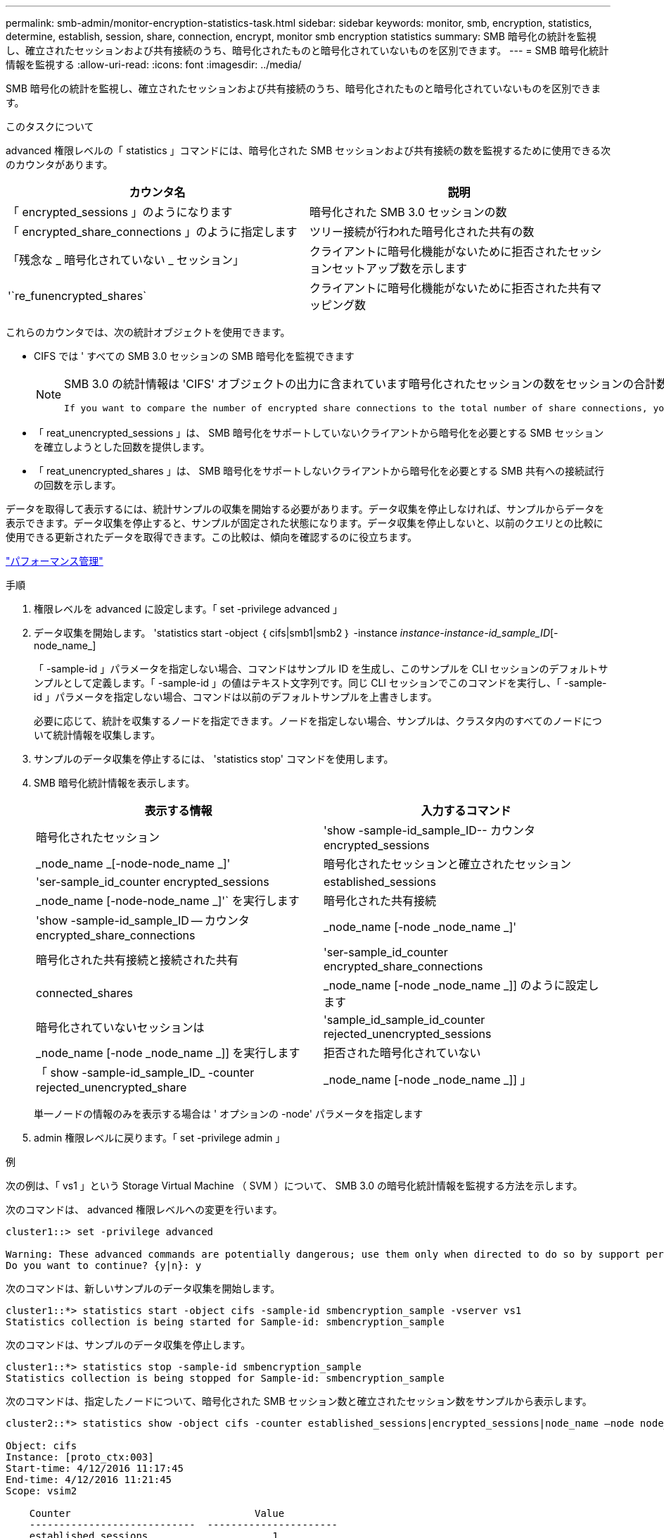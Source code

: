 ---
permalink: smb-admin/monitor-encryption-statistics-task.html 
sidebar: sidebar 
keywords: monitor, smb, encryption, statistics, determine, establish, session, share, connection, encrypt, monitor smb encryption statistics 
summary: SMB 暗号化の統計を監視し、確立されたセッションおよび共有接続のうち、暗号化されたものと暗号化されていないものを区別できます。 
---
= SMB 暗号化統計情報を監視する
:allow-uri-read: 
:icons: font
:imagesdir: ../media/


[role="lead"]
SMB 暗号化の統計を監視し、確立されたセッションおよび共有接続のうち、暗号化されたものと暗号化されていないものを区別できます。

.このタスクについて
advanced 権限レベルの「 statistics 」コマンドには、暗号化された SMB セッションおよび共有接続の数を監視するために使用できる次のカウンタがあります。

|===
| カウンタ名 | 説明 


 a| 
「 encrypted_sessions 」のようになります
 a| 
暗号化された SMB 3.0 セッションの数



 a| 
「 encrypted_share_connections 」のように指定します
 a| 
ツリー接続が行われた暗号化された共有の数



 a| 
「残念な _ 暗号化されていない _ セッション」
 a| 
クライアントに暗号化機能がないために拒否されたセッションセットアップ数を示します



 a| 
'`re_funencrypted_shares`
 a| 
クライアントに暗号化機能がないために拒否された共有マッピング数

|===
これらのカウンタでは、次の統計オブジェクトを使用できます。

* CIFS では ' すべての SMB 3.0 セッションの SMB 暗号化を監視できます
+
[NOTE]
====
SMB 3.0 の統計情報は 'CIFS' オブジェクトの出力に含まれています暗号化されたセッションの数をセッションの合計数と比較する場合は 'encrypted_sessions カウンタの出力と 'established_sessions カウンタの出力を比較します

 If you want to compare the number of encrypted share connections to the total number of share connections, you can compare output for the `encrypted_share_connections` counter with the output for the `connected_shares` counter.
====
* 「 reat_unencrypted_sessions 」は、 SMB 暗号化をサポートしていないクライアントから暗号化を必要とする SMB セッションを確立しようとした回数を提供します。
* 「 reat_unencrypted_shares 」は、 SMB 暗号化をサポートしないクライアントから暗号化を必要とする SMB 共有への接続試行の回数を示します。


データを取得して表示するには、統計サンプルの収集を開始する必要があります。データ収集を停止しなければ、サンプルからデータを表示できます。データ収集を停止すると、サンプルが固定された状態になります。データ収集を停止しないと、以前のクエリとの比較に使用できる更新されたデータを取得できます。この比較は、傾向を確認するのに役立ちます。

link:../performance-admin/index.html["パフォーマンス管理"]

.手順
. 権限レベルを advanced に設定します。「 set -privilege advanced 」
. データ収集を開始します。 'statistics start -object ｛ cifs|smb1|smb2 ｝ -instance _instance-instance-id_sample_ID_[-node_name_]
+
「 -sample-id 」パラメータを指定しない場合、コマンドはサンプル ID を生成し、このサンプルを CLI セッションのデフォルトサンプルとして定義します。「 -sample-id 」の値はテキスト文字列です。同じ CLI セッションでこのコマンドを実行し、「 -sample-id 」パラメータを指定しない場合、コマンドは以前のデフォルトサンプルを上書きします。

+
必要に応じて、統計を収集するノードを指定できます。ノードを指定しない場合、サンプルは、クラスタ内のすべてのノードについて統計情報を収集します。

. サンプルのデータ収集を停止するには、 'statistics stop' コマンドを使用します。
. SMB 暗号化統計情報を表示します。
+
|===
| 表示する情報 | 入力するコマンド 


 a| 
暗号化されたセッション
 a| 
'show -sample-id_sample_ID-- カウンタ encrypted_sessions|_node_name _[-node-node_name _]'



 a| 
暗号化されたセッションと確立されたセッション
 a| 
'ser-sample_id_counter encrypted_sessions|established_sessions |_node_name [-node-node_name _]'` を実行します



 a| 
暗号化された共有接続
 a| 
'show -sample-id_sample_ID -- カウンタ encrypted_share_connections|_node_name [-node _node_name _]'



 a| 
暗号化された共有接続と接続された共有
 a| 
'ser-sample_id_counter encrypted_share_connections|connected_shares |_node_name [-node _node_name _]] のように設定します



 a| 
暗号化されていないセッションは
 a| 
'sample_id_sample_id_counter rejected_unencrypted_sessions | _node_name [-node _node_name _]] を実行します



 a| 
拒否された暗号化されていない
 a| 
「 show -sample-id_sample_ID_ -counter rejected_unencrypted_share | _node_name [-node _node_name _]] 」

|===
+
単一ノードの情報のみを表示する場合は ' オプションの -node' パラメータを指定します

. admin 権限レベルに戻ります。「 set -privilege admin 」


.例
次の例は、「 vs1 」という Storage Virtual Machine （ SVM ）について、 SMB 3.0 の暗号化統計情報を監視する方法を示します。

次のコマンドは、 advanced 権限レベルへの変更を行います。

[listing]
----
cluster1::> set -privilege advanced

Warning: These advanced commands are potentially dangerous; use them only when directed to do so by support personnel.
Do you want to continue? {y|n}: y
----
次のコマンドは、新しいサンプルのデータ収集を開始します。

[listing]
----
cluster1::*> statistics start -object cifs -sample-id smbencryption_sample -vserver vs1
Statistics collection is being started for Sample-id: smbencryption_sample
----
次のコマンドは、サンプルのデータ収集を停止します。

[listing]
----
cluster1::*> statistics stop -sample-id smbencryption_sample
Statistics collection is being stopped for Sample-id: smbencryption_sample
----
次のコマンドは、指定したノードについて、暗号化された SMB セッション数と確立されたセッション数をサンプルから表示します。

[listing]
----
cluster2::*> statistics show -object cifs -counter established_sessions|encrypted_sessions|node_name –node node_name

Object: cifs
Instance: [proto_ctx:003]
Start-time: 4/12/2016 11:17:45
End-time: 4/12/2016 11:21:45
Scope: vsim2

    Counter                               Value
    ----------------------------  ----------------------
    established_sessions                     1
    encrypted_sessions                       1

2 entries were displayed
----
次のコマンドは、指定したノードについて、拒否された暗号化されていない SMB セッション数をサンプルから表示します。

[listing]
----
clus-2::*> statistics show -object cifs -counter rejected_unencrypted_sessions –node node_name

Object: cifs
Instance: [proto_ctx:003]
Start-time: 4/12/2016 11:17:45
End-time: 4/12/2016 11:21:51
Scope: vsim2

    Counter                                    Value
    ----------------------------    ----------------------
    rejected_unencrypted_sessions                1

1 entry was displayed.
----
次のコマンドは、指定したノードについて、接続された SMB 共有数と暗号化された SMB 共有数をサンプルから表示します。

[listing]
----
clus-2::*> statistics show -object cifs -counter connected_shares|encrypted_share_connections|node_name –node node_name

Object: cifs
Instance: [proto_ctx:003]
Start-time: 4/12/2016 10:41:38
End-time: 4/12/2016 10:41:43
Scope: vsim2

    Counter                                     Value
    ----------------------------    ----------------------
    connected_shares                              2
    encrypted_share_connections                   1

2 entries were displayed.
----
次のコマンドは、指定したノードについて、拒否された暗号化されていない SMB 共有接続数をサンプルから表示します。

[listing]
----
clus-2::*> statistics show -object cifs -counter rejected_unencrypted_shares –node node_name

Object: cifs
Instance: [proto_ctx:003]
Start-time: 4/12/2016 10:41:38
End-time: 4/12/2016 10:42:06
Scope: vsim2

    Counter                                     Value
    --------------------------------    ----------------------
    rejected_unencrypted_shares                   1

1 entry was displayed.
----
.関連情報
xref:determine-statistics-objects-counters-available-task.adoc[使用可能な統計オブジェクトと統計カウンタの確認]

link:../performance-config/index.html["パフォーマンス監視の簡単なセットアップ"]
